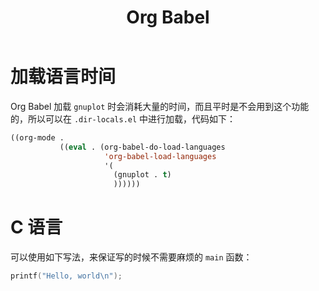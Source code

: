 :PROPERTIES:
:ID:       1a7f6bf3-827b-46e7-8bbf-1bcea96cbfb8
:END:
#+title: Org Babel

* 加载语言时间
Org Babel 加载 ~gnuplot~ 时会消耗大量的时间，而且平时是不会用到这个功能的，所以可以在 =.dir-locals.el= 中进行加载，代码如下：

#+begin_src emacs-lisp
((org-mode .
           ((eval . (org-babel-do-load-languages
                     'org-babel-load-languages
                     '(
                       (gnuplot . t)
                       ))))))
#+end_src

* C 语言
可以使用如下写法，来保证写的时候不需要麻烦的 ~main~ 函数：

#+begin_src C :main yes :includes <stdio.h>
printf("Hello, world\n");
#+end_src


